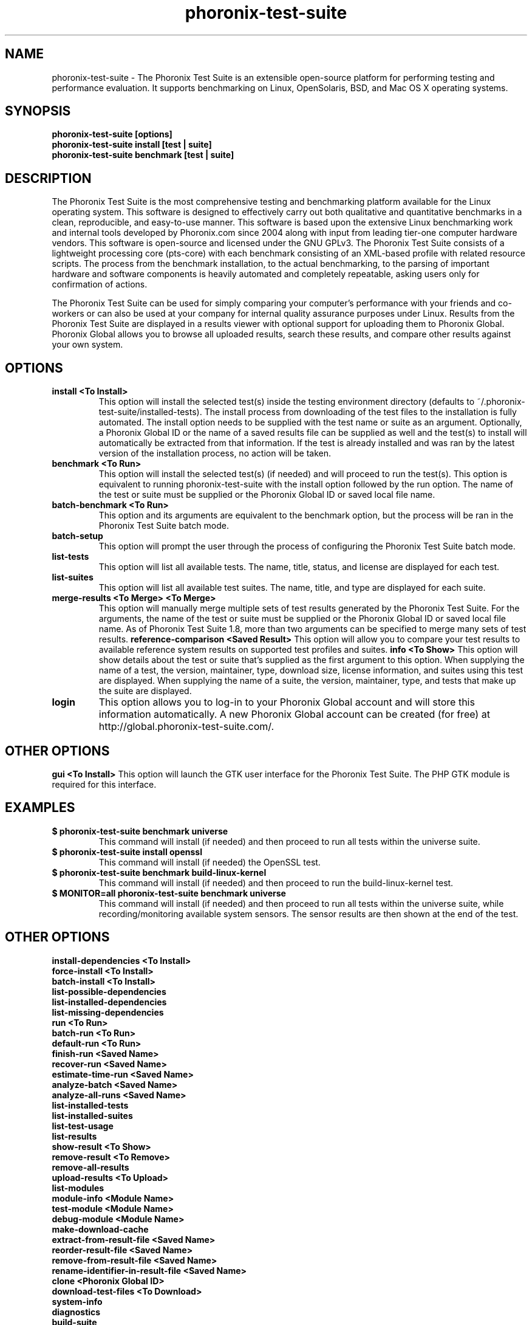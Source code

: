 .TH phoronix-test-suite 1  "www.phoronix-test-suite.com" "PTS"
.SH NAME
phoronix-test-suite \- The Phoronix Test Suite is an extensible open-source platform for performing testing and performance evaluation. It supports benchmarking on Linux, OpenSolaris, BSD, and Mac OS X operating systems.
.SH SYNOPSIS
.B phoronix-test-suite [options]
.br
.B phoronix-test-suite install [test | suite]
.br
.B phoronix-test-suite benchmark [test | suite]
.SH DESCRIPTION
The Phoronix Test Suite is the most comprehensive testing and benchmarking platform available for the Linux operating system. This software is designed to effectively carry out both qualitative and quantitative benchmarks in a clean, reproducible, and easy-to-use manner. This software is based upon the extensive Linux benchmarking work and internal tools developed by Phoronix.com since 2004 along with input from leading tier-one computer hardware vendors. This software is open-source and licensed under the GNU GPLv3. The Phoronix Test Suite consists of a lightweight processing core (pts-core) with each benchmark consisting of an XML-based profile with related resource scripts. The process from the benchmark installation, to the actual benchmarking, to the parsing of important hardware and software components is heavily automated and completely repeatable, asking users only for confirmation of actions.
.PP
The Phoronix Test Suite can be used for simply comparing your computer's performance with your friends and co-workers or can also be used at your company for internal quality assurance purposes under Linux. Results from the Phoronix Test Suite are displayed in a results viewer with optional support for uploading them to Phoronix Global. Phoronix Global allows you to browse all uploaded results, search these results, and compare other results against your own system.
.SH OPTIONS
.TP
.B install <To Install>
This option will install the selected test(s) inside the testing environment directory (defaults to ~/.phoronix-test-suite/installed-tests). The install process from downloading of the test files to the installation is fully automated. The install option needs to be supplied with the test name or suite as an argument. Optionally, a Phoronix Global ID or the name of a saved results file can be supplied as well and the test(s) to install will automatically be extracted from that information. If the test is already installed and was ran by the latest version of the installation process, no action will be taken.
.TP
.B benchmark <To Run>
This option will install the selected test(s) (if needed) and will proceed to run the test(s). This option is equivalent to running phoronix-test-suite with the install option followed by the run option. The name of the test or suite must be supplied or the Phoronix Global ID or saved local file name.
.TP
.B batch-benchmark <To Run>
This option and its arguments are equivalent to the benchmark option, but the process will be ran in the Phoronix Test Suite batch mode.
.TP
.B batch-setup
This option will prompt the user through the process of configuring the Phoronix Test Suite batch mode.
.TP
.B list-tests
This option will list all available tests. The name, title, status, and license are displayed for each test.
.TP
.B list-suites
This option will list all available test suites. The name, title, and type are displayed for each suite.
.TP
.B merge-results <To Merge> <To Merge>
This option will manually merge multiple sets of test results generated by the Phoronix Test Suite. For the arguments, the name of the test or suite must be supplied or the Phoronix Global ID or saved local file name. As of Phoronix Test Suite 1.8, more than two arguments can be specified to merge many sets of test results.
.B reference-comparison <Saved Result>
This option will allow you to compare your test results to available reference system results on supported test profiles and suites.
.B info <To Show>
This option will show details about the test or suite that's supplied as the first argument to this option. When supplying the name of a test, the version, maintainer, type, download size, license information, and suites using this test are displayed. When supplying the name of a suite, the version, maintainer, type, and tests that make up the suite are displayed.
.TP
.B login
This option allows you to log-in to your Phoronix Global account and will store this information automatically. A new Phoronix Global account can be created (for free) at http://global.phoronix-test-suite.com/.
.SH OTHER OPTIONS
.B gui <To Install>
This option will launch the GTK user interface for the Phoronix Test Suite. The PHP GTK module is required for this interface.
.TP
.SH EXAMPLES
.TP
.B $ phoronix-test-suite benchmark universe
This command will install (if needed) and then proceed to run all tests within the universe suite.
.TP
.B $ phoronix-test-suite install openssl
This command will install (if needed) the OpenSSL test.
.TP
.B $ phoronix-test-suite benchmark build-linux-kernel
This command will install (if needed) and then proceed to run the build-linux-kernel test.
.TP
.B $ MONITOR=all phoronix-test-suite benchmark universe
This command will install (if needed) and then proceed to run all tests within the universe suite, while recording/monitoring available system sensors. The sensor results are then shown at the end of the test.
.SH OTHER OPTIONS
.B install-dependencies <To Install>
.TP
.B force-install <To Install>
.TP
.B batch-install <To Install>
.TP
.B list-possible-dependencies
.TP
.B list-installed-dependencies
.TP
.B list-missing-dependencies
.TP
.B run <To Run>
.TP
.B batch-run <To Run>
.TP
.B default-run <To Run>
.TP
.B finish-run <Saved Name>
.TP
.B recover-run <Saved Name>
.TP
.B estimate-time-run <Saved Name>
.TP
.B analyze-batch <Saved Name>
.TP
.B analyze-all-runs <Saved Name>
.TP
.B list-installed-tests
.TP
.B list-installed-suites
.TP
.B list-test-usage
.TP
.B list-results
.TP
.B show-result <To Show>
.TP
.B remove-result <To Remove>
.TP
.B remove-all-results
.TP
.B upload-results <To Upload>
.TP
.B list-modules
.TP
.B module-info <Module Name>
.TP
.B test-module <Module Name>
.TP
.B debug-module <Module Name>
.TP
.B make-download-cache
.TP
.B extract-from-result-file <Saved Name>
.TP
.B reorder-result-file <Saved Name>
.TP
.B remove-from-result-file <Saved Name>
.TP
.B rename-identifier-in-result-file <Saved Name>
.TP
.B clone <Phoronix Global ID>
.TP
.B download-test-files <To Download>
.TP
.B system-info
.TP
.B diagnostics
.TP
.B build-suite
.TP
.B result-file-to-suite
.TP
.B validate-test-profile
.TP
.B validate-test-suite
.TP
.B result-file-to-pdf
.TP
.B version
.TP
.B refresh-graphs <Saved Name>
.TP
.B network-setup
.TP
.B user-config-reset
.TP
.B user-config-set
.TP
.B user-config-get
.PP
.SH FILES
.I ~/.phoronix-test-suite/user-config.xml
.RS
This is a per-user configuration file. Among the information stored here is the Phoronix Global account information, test options, locations for storing files, and batch mode options.
.RE
.I ~/.phoronix-test-suite/graph-config.xml
.RS
This is a per-user configuration file for storing graph attributes. The adjustable options include HTML hex color codes for different areas of the graph, dimensions of the graph, and font sizes.
.RE
.I ~/.phoronix-test-suite/download-cache/
.RS
This directory contains test packages that have been generated when running phoronix-test-suite make-download-cache. For more information on the download cache, view the included HTML documentation.
.RE
.I ~/.phoronix-test-suite/installed-tests/
.RS
This directory is where tests are installed by default.
.RE
.I ~/.phoronix-test-suite/test-results/
.RS
This directory is where tests results are saved by default.
.RE
.SH LICENSE
The Phoronix Test Suite is licensed under the GNU GPLv3, however some of the test profiles may link to software distribubted under other licenses.
.SH SEE ALSO
To find out more information on the Phoronix Test Suite, detailed descriptions of all available options, and other features, view the included documentation or online documentation at:
.PP
.B http://www.phoronix-test-suite.com/documentation/1.2/index.html
.PP
.B Websites:
.br
http://www.phoronix.com/
.br
http://www.phoronix.com/forums/
.br
http://www.phoronix-test-suite.com/
.br
http://global.phoronix-test-suite.com/
.SH SUPPORT
Free support for the Phoronix Test Suite is available through the Phoronix Forums (see http://www.phoronix.com/forums/) or the Phoronix Test Suite Mailing List. Professional support and other services can also be made available to enterprise customers on an individual basis by contacting Phoronix Media at http://www.phoronix-media.com/.
.SH AUTHORS
Copyright 2008 - 2009 by Phoronix Media
.TP
.B Lead Developers:
Michael Larabel
.br
Wuppermann

